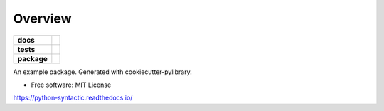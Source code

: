 ========
Overview
========

.. start-badges

.. list-table::
    :stub-columns: 1

    * - docs
      - |docs|
    * - tests
      - | |travis|
        | |codecov|
    * - package
      - | |version| |wheel| |supported-versions| |supported-implementations|
        | |commits-since|

.. |docs| image:: https://readthedocs.org/projects/python-syntactic/badge/?style=flat
    :target: https://readthedocs.org/projects/python-syntactic
    :alt: Documentation Status


.. |travis| image:: https://travis-ci.org/metatooling/python-syntactic.svg?branch=master
    :alt: Travis-CI Build Status
    :target: https://travis-ci.org/metatooling/python-syntactic

.. |codecov| image:: https://codecov.io/github/metatooling/python-syntactic/coverage.svg?branch=master
    :alt: Coverage Status
    :target: https://codecov.io/github/metatooling/python-syntactic

.. |version| image:: https://img.shields.io/pypi/v/syntactic.svg
    :alt: PyPI Package latest release
    :target: https://pypi.org/pypi/syntactic

.. |commits-since| image:: https://img.shields.io/github/commits-since/metatooling/python-syntactic/v0.1.0.svg
    :alt: Commits since latest release
    :target: https://github.com/metatooling/python-syntactic/compare/v0.1.0...master

.. |wheel| image:: https://img.shields.io/pypi/wheel/syntactic.svg
    :alt: PyPI Wheel
    :target: https://pypi.org/pypi/syntactic

.. |supported-versions| image:: https://img.shields.io/pypi/pyversions/syntactic.svg
    :alt: Supported versions
    :target: https://pypi.org/pypi/syntactic

.. |supported-implementations| image:: https://img.shields.io/pypi/implementation/syntactic.svg
    :alt: Supported implementations
    :target: https://pypi.org/pypi/syntactic


.. end-badges

An example package. Generated with cookiecutter-pylibrary.

* Free software: MIT License



https://python-syntactic.readthedocs.io/
